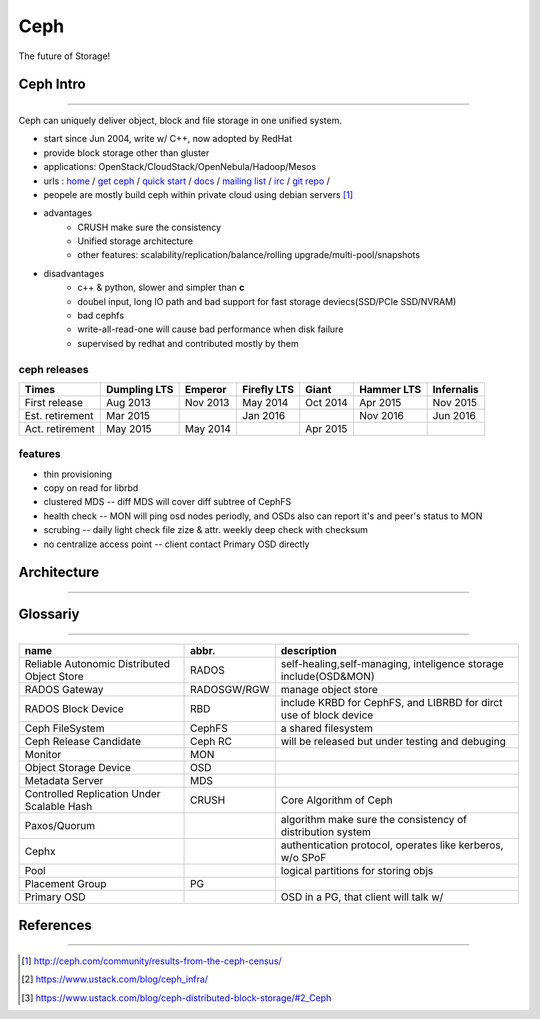 ====
Ceph
====

The future of Storage!

Ceph Intro
==========
==========

Ceph can uniquely deliver object, block and file storage in one unified system.

- start since Jun 2004, write w/ C++, now adopted by RedHat
- provide block storage other than gluster
- applications: OpenStack/CloudStack/OpenNebula/Hadoop/Mesos
- urls : `home <http://ceph.com>`_ / `get ceph <http://ceph.com/get>`_ / `quick start <http://ceph.com/qsg>`_ / `docs <http://ceph.com/docs>`_ / `mailing list <http://ceph.com/list>`_ / `irc <http://ceph.com/irc>`_ / `git repo <http://github.com/ceph>`_ /
- peopele are mostly build ceph within private cloud using debian servers [#]_

- advantages
    - CRUSH make sure the consistency
    - Unified storage architecture
    - other features: scalability/replication/balance/rolling upgrade/multi-pool/snapshots

- disadvantages
    - c++ & python, slower and simpler than **c**
    - doubel input, long IO path and bad support for fast storage deviecs(SSD/PCIe SSD/NVRAM)
    - bad cephfs
    - write-all-read-one will cause bad performance when disk failure
    - supervised by redhat and contributed mostly by them


ceph releases
-------------

=============== ============ ======== =========== ======== ========== ==========
Times           Dumpling LTS Emperor  Firefly LTS Giant    Hammer LTS Infernalis
=============== ============ ======== =========== ======== ========== ==========
First release   Aug 2013     Nov 2013 May 2014    Oct 2014 Apr 2015   Nov 2015
Est. retirement Mar 2015              Jan 2016             Nov 2016   Jun 2016
Act. retirement May 2015     May 2014             Apr 2015
=============== ============ ======== =========== ======== ========== ==========

features
--------

- thin provisioning
- copy on read for librbd
- clustered MDS -- diff MDS will cover diff subtree of CephFS
- health check -- MON will ping osd nodes periodly, and OSDs also can report it's and peer's status to MON
- scrubing -- daily light check file zize & attr. weekly deep check with checksum
- no centralize access point -- client contact Primary OSD directly


Architecture
============
============





Glossariy
=========
=========

=========================================== =========== ===================================================================
name                                        abbr.       description
=========================================== =========== ===================================================================
Reliable Autonomic Distributed Object Store RADOS       self-healing,self-managing, inteligence storage include(OSD&MON)
RADOS Gateway                               RADOSGW/RGW manage object store
RADOS Block Device                          RBD         include KRBD for CephFS, and LIBRBD for dirct use of block device
Ceph FileSystem                             CephFS      a shared filesystem
Ceph Release Candidate                      Ceph RC     will be released but under testing and debuging
Monitor                                     MON         
Object Storage Device                       OSD         
Metadata Server                             MDS         
Controlled Replication Under Scalable Hash  CRUSH       Core Algorithm of Ceph
Paxos/Quorum                                            algorithm make sure the consistency of distribution system
Cephx                                                   authentication protocol, operates like kerberos, w/o SPoF
Pool                                                    logical partitions for storing objs
Placement Group                             PG          
Primary OSD                                             OSD in a PG, that client will talk w/
=========================================== =========== ===================================================================



References
==========
==========


.. [#] http://ceph.com/community/results-from-the-ceph-census/
.. [#] https://www.ustack.com/blog/ceph_infra/
.. [#] https://www.ustack.com/blog/ceph-distributed-block-storage/#2_Ceph

